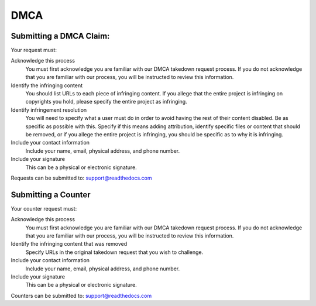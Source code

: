 **DMCA**
====================


Submitting a DMCA Claim:
~~~~~~~~~~~~~~~~~~~~

Your request must:

Acknowledge this process
    You must first acknowledge you are familiar with our DMCA takedown request
    process. If you do not acknowledge that you are familiar with our process,
    you will be instructed to review this information.

Identify the infringing content
    You should list URLs to each piece of infringing content. If you allege that
    the entire project is infringing on copyrights you hold, please specify the
    entire project as infringing.

Identify infringement resolution
    You will need to specify what a user must do in order to avoid having the
    rest of their content disabled. Be as specific as possible with this.
    Specify if this means adding attribution, identify specific files or content
    that should be removed, or if you allege the entire project is infringing,
    you should be specific as to why it is infringing.

Include your contact information
    Include your name, email, physical address, and phone number.

Include your signature
    This can be a physical or electronic signature.

Requests can be submitted to: support@readthedocs.com

Submitting a Counter
~~~~~~~~~~~~~~~~~~~~

Your counter request must:

Acknowledge this process
    You must first acknowledge you are familiar with our DMCA takedown request
    process. If you do not acknowledge that you are familiar with our process,
    you will be instructed to review this information.

Identify the infringing content that was removed
    Specify URLs in the original takedown request that you wish to challenge.

Include your contact information
    Include your name, email, physical address, and phone number.

Include your signature
    This can be a physical or electronic signature.

Counters can be submitted to: support@readthedocs.com
